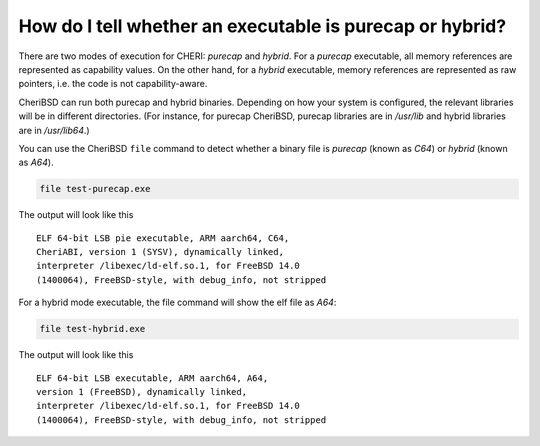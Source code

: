 ==========================================================
How do I tell whether an executable is purecap or hybrid?
==========================================================

There are two modes of execution for CHERI: `purecap` and `hybrid`.
For a `purecap` executable, all memory references are represented as
capability values. On the other hand, for a `hybrid` executable,
memory references are represented as raw pointers, i.e. the code
is not capability-aware.

CheriBSD can run both purecap and hybrid binaries. Depending on how
your system is configured, the relevant libraries will be in different
directories. (For instance, for purecap CheriBSD, purecap libraries are in `/usr/lib` and hybrid libraries are in `/usr/lib64`.)

You can use the CheriBSD ``file`` command to detect whether a binary
file is `purecap` (known as `C64`) or `hybrid` (known as `A64`).

.. code-block:: bash

   file test-purecap.exe

The output will look like this
::
   
   ELF 64-bit LSB pie executable, ARM aarch64, C64,
   CheriABI, version 1 (SYSV), dynamically linked,
   interpreter /libexec/ld-elf.so.1, for FreeBSD 14.0
   (1400064), FreeBSD-style, with debug_info, not stripped


For a hybrid mode executable, the file command will show the
elf file as `A64`:

.. code-block:: bash

   file test-hybrid.exe

The output will look like this
::
   
   ELF 64-bit LSB executable, ARM aarch64, A64,
   version 1 (FreeBSD), dynamically linked,
   interpreter /libexec/ld-elf.so.1, for FreeBSD 14.0
   (1400064), FreeBSD-style, with debug_info, not stripped
